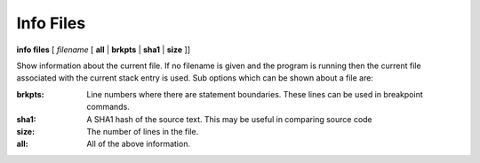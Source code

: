 .. index:: info; files
.. _info_files:

Info Files
----------

**info files** [ *filename* [ **all** | **brkpts** | **sha1** | **size** ]]

Show information about the current file. If no filename is given and
the program is running then the current file associated with the
current stack entry is used. Sub options which can be shown about a file are:

:brkpts:
   Line numbers where there are statement boundaries. These lines can be used in breakpoint commands.
:sha1:
   A SHA1 hash of the source text. This may be useful in comparing source code
:size:
   The number of lines in the file.
:all:
   All of the above information.
